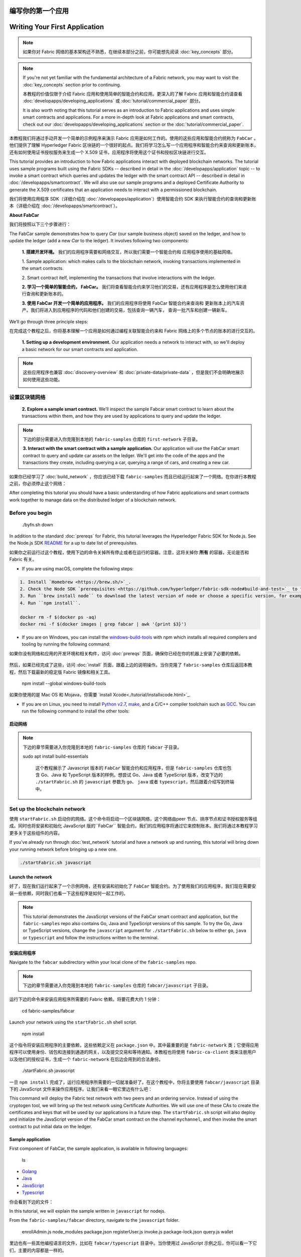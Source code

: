 编写你的第一个应用
==============================
Writing Your First Application
==============================

.. note:: 如果你对 Fabric 网络的基本架构还不熟悉，在继续本部分之前，你可能想先阅读 :doc:`key_concepts` 部分。

.. note:: If you're not yet familiar with the fundamental architecture of a
          Fabric network, you may want to visit the :doc:`key_concepts` section
          prior to continuing.

          本教程的价值仅限于介绍 Fabric 应用和使用简单的智能合约和应用。更深入的了解 Fabric 应用和智能合约请查看 :doc:`developapps/developing_applications` 或 :doc:`tutorial/commercial_paper` 部分。

          It is also worth noting that this tutorial serves as an introduction
          to Fabric applications and uses simple smart contracts and
          applications. For a more in-depth look at Fabric applications and
          smart contracts, check out our
          :doc:`developapps/developing_applications` section or the
          :doc:`tutorial/commercial_paper`.

本教程我们将通过手动开发一个简单的示例程序来演示 Fabric 应用是如何工作的。使用的这些应用和智能合约统称为 ``FabCar`` 。他们提供了理解 Hyperledger Fabric 区块链的一个很好的起点。我们将学习怎么写一个应用程序和智能合约来查询和更新账本，还有如何使用证书授权服务来生成一个 X.509 证书，应用程序将使用这个证书和授权区块链进行交互。

This tutorial provides an introduction to how Fabric applications interact
with deployed blockchain networks. The tutorial uses sample programs built using the
Fabric SDKs -- described in detail in the :doc:`/developapps/application` topic --
to invoke a smart contract which queries and updates the ledger with the smart
contract API -- described in detail in :doc:`/developapps/smartcontract`.
We will also use our sample programs and a deployed Certificate Authority to generate
the X.509 certificates that an application needs to interact with a permissioned
blockchain. 

我们将使用应用程序 SDK（详细介绍在 :doc:`/developapps/application`）使用智能合约 SDK 来执行智能合约的查询和更新账本（详细介绍在 :doc:`/developapps/smartcontract`）。

**About FabCar**

我们将按照以下三个步骤进行：

The FabCar sample demonstrates how to query `Car` (our sample business object) 
saved on the ledger, and how to update the ledger (add a new `Car` to the ledger). 
It involves following two components:

  **1. 搭建开发环境。** 我们的应用程序需要和网络交互，所以我们需要一个智能合约和
  应用程序使用的基础网络。

  1. Sample application: which makes calls to the blockchain network, invoking transactions
  implemented in the smart contracts.

  .. image:: images/AppConceptsOverview.png

  2. Smart contract itelf, implementing the transactions that involve interactions with the
  ledger.

  **2. 学习一个简单的智能合约， FabCar。**
  我们将查看智能合约来学习他们的交易，还有应用程序是怎么使用他们来进行查询和更新账本的。


  **3. 使用 FabCar 开发一个简单的应用程序。** 我们的应用程序将使用 FabCar 智能合约来查询和
  更新账本上的汽车资产。我们将进入到应用程序的代码和他们创建的交易，包括查询一辆汽车，
  查询一批汽车和创建一辆新车。

We’ll go through three principle steps:

在完成这个教程之后，你将基本理解一个应用是如何通过编程关联智能合约来和 Fabric 网络上的多个节点的账本的进行交互的。

  **1. Setting up a development environment.** Our application needs a network
  to interact with, so we'll deploy a basic network for our smart contracts and
  application.

.. note:: 这些应用程序也兼容 :doc:`discovery-overview` 和 :doc:`private-data/private-data` ，但是我们不会明确地展示如何使用这些功能。

  .. image:: images/AppConceptsOverview.png

设置区块链网络
-----------------------------

  **2. Explore a sample smart contract.**
  We’ll inspect the sample Fabcar smart contract to learn about the transactions within them,
  and how they are used by applications to query and update the ledger.

.. note:: 下边的部分需要进入你克隆到本地的 ``fabric-samples`` 仓库的 ``first-network`` 子目录。

  **3. Interact with the smart contract with a sample application.** Our application will
  use the FabCar smart contract to query and update car assets on the ledger.
  We'll get into the code of the apps and the transactions they create,
  including querying a car, querying a range of cars, and creating a new car.

如果你已经学习了 :doc:`build_network` ，你应该已经下载 ``fabric-samples`` 而且已经运行起来了一个网络。在你进行本教程之前，你必须停止这个网络：

After completing this tutorial you should have a basic understanding of how Fabric
applications and smart contracts work together to manage data on the distributed
ledger of a blockchain network.

.. code:: bash

Before you begin
----------------

  ./byfn.sh down

In addition to the standard :doc:`prereqs` for Fabric, this tutorial leverages the Hyperledger Fabric SDK for Node.js. See the Node.js SDK `README <https://github.com/hyperledger/fabric-sdk-node#build-and-test>`__ for a up to date list of prerequisites.

如果你之前运行过这个教程，使用下边的命令关掉所有停止或者在运行的容器。注意，这将关掉你 **所有** 的容器，无论是否和 Fabric 有关。

- If you are using macOS, complete the following steps:

.. code:: bash

  1. Install `Homebrew <https://brew.sh/>`_.
  2. Check the Node SDK `prerequisites <https://github.com/hyperledger/fabric-sdk-node#build-and-test>`_ to find out what level of Node to install.
  3. Run ``brew install node`` to download the latest version of node or choose a specific version, for example: ``brew install node@10`` according to what is supported in the prerequisites.
  4. Run ``npm install``.

  docker rm -f $(docker ps -aq)
  docker rmi -f $(docker images | grep fabcar | awk '{print $3}')

- If you are on Windows,  you can install the `windows-build-tools <https://github.com/felixrieseberg/windows-build-tools#readme>`_ with npm which installs all required compilers and tooling by running the following command:

如果你没有网络和应用的开发环境和相关构件，访问 :doc:`prereqs` 页面，确保你已经在你的机器上安装了必要的依赖。

  .. code:: bash

然后，如果已经完成了这些，访问 :doc:`install` 页面，跟着上边的说明操作。当你克隆了 ``fabric-samples`` 仓库后返回本教程，然后下载最新的稳定版 Fabric 镜像和相关工具。

    npm install --global windows-build-tools

如果你使用的是 Mac OS 和 Mojava，你需要 `install Xcode<./tutorial/installxcode.html>`_.

- If you are on Linux, you need to install `Python v2.7 <https://www.python.org/download/releases/2.7/>`_, `make <https://www.gnu.org/software/make/>`_, and a C/C++ compiler toolchain such as `GCC <https://gcc.gnu.org/>`_. You can run the following command to install the other tools:

启动网络
^^^^^^^^^^^^^^^^^^

  .. code:: bash

.. note:: 下边的章节需要进入你克隆到本地的 ``fabric-samples`` 仓库的 ``fabcar`` 子目录。

    sudo apt install build-essentials

          这个教程展示了 Javascript 版本的 ``FabCar`` 智能合约和应用程序，但是 ``fabric-samples`` 仓库也包含 Go、Java 和 TypeScript 版本的样例。想尝试 Go、Java 或者 TypeScript 版本，改变下边的 ``./startFabric.sh`` 的 ``javascript`` 参数为 ``go``、 ``java`` 或者 ``typescript``，然后跟着介绍写到终端中。

Set up the blockchain network
-----------------------------

使用 ``startFabric.sh`` 启动你的网络。这个命令将启动一个区块链网络，这个网络由peer 节点、排序节点和证书授权服务等组成。同时也将安装和初始化 JavaScript 版的``FabCar`` 智能合约，我们的应用程序将通过它来控制账本。我们将通过本教程学习更多关于这些组件的内容。

If you've already run through :doc:`test_network` tutorial and have a network up
and running, this tutorial will bring down your running network before
bringing up a new one.

.. code:: bash


  ./startFabric.sh javascript

Launch the network
^^^^^^^^^^^^^^^^^^

好了，现在我们运行起来了一个示例网络，还有安装和初始化了 ``FabCar`` 智能合约。为了使用我们的应用程序，我们现在需要安装一些依赖，同时我们也看一下这些程序是如何一起工作的。

.. note:: This tutorial demonstrates the JavaScript versions of the FabCar
          smart contract and application, but the ``fabric-samples`` repo also
          contains Go, Java and TypeScript versions of this sample. To try the
          Go, Java or TypeScript versions, change the ``javascript`` argument
          for ``./startFabric.sh`` below to either ``go``, ``java`` or ``typescript``
          and follow the instructions written to the terminal.

安装应用程序
^^^^^^^^^^^^^^^^^^^^^^^

Navigate to the ``fabcar`` subdirectory within your local clone of the
``fabric-samples`` repo.

.. note:: 下边的章节需要进入你克隆到本地的 ``fabric-samples`` 仓库的 ``fabcar/javascript`` 子目录。

.. code:: bash

运行下边的命令来安装应用程序所需要的 Fabric 依赖。将要花费大约 1 分钟：

  cd fabric-samples/fabcar

.. code:: bash

Launch your network using the ``startFabric.sh`` shell script.

  npm install

.. code:: bash

这个指令将安装应用程序的主要依赖，这些依赖定义在 ``package.json`` 中。其中最重要的是 ``fabric-network`` 类；它使得应用程序可以使用身份、钱包和连接到通道的网关，以及提交交易和等待通知。本教程也将使用 ``fabric-ca-client`` 类来注册用户以及他们的授权证书，生成一个 ``fabric-network`` 在后边会用到的合法身份。

  ./startFabric.sh javascript

一旦 ``npm install`` 完成了，运行应用程序所需要的一切就准备好了。在这个教程中，你将主要使用 ``fabcar/javascript`` 目录下的 JavaScript 文件来操作应用程序。让我们来看一眼它里边有什么吧：

This command will deploy the Fabric test network with two peers and an ordering
service. Instead of using the cryptogen tool, we will bring up the test network
using Certificate Authorities. We will use one of these CAs to create the certificates
and keys that will be used by our applications in a future step. The ``startFabric.sh``
script will also deploy and initialize the JavaScript version of the FabCar smart
contract on the channel ``mychannel``, and then invoke the smart contract to
put initial data on the ledger.

.. code:: bash

Sample application
^^^^^^^^^^^^^^^^^^
First component of FabCar, the sample application, is available in following languages:

  ls

- `Golang <https://github.com/hyperledger/fabric-samples/blob/{BRANCH}/fabcar/go>`__
- `Java <https://github.com/hyperledger/fabric-samples/blob/{BRANCH}/fabcar/java>`__
- `JavaScript <https://github.com/hyperledger/fabric-samples/blob/{BRANCH}/fabcar/javascript>`__
- `Typescript <https://github.com/hyperledger/fabric-samples/blob/{BRANCH}/fabcar/typescript>`__

你会看到下边的文件：

In this tutorial, we will explain the sample written in ``javascript`` for nodejs.

.. code:: bash

From the ``fabric-samples/fabcar`` directory, navigate to the
``javascript`` folder.

  enrollAdmin.js  node_modules       package.json  registerUser.js
  invoke.js       package-lock.json  query.js      wallet

.. code:: bash

里边也有一些其他编程语言的文件，比如在 ``fabcar/typescript`` 目录中。当你使用过 JavaScript 示例之后，你可以看一下它们，主要的内容都是一样的。

  cd javascript

如果你在使用 Mac OS 而且运行的是 Mojava ，你将需要 `install Xcode <./tutorial/installxcode.html>`_.

This directory contains sample programs that were developed using the Fabric
SDK for Node.js. Run the following command to install the application dependencies.
It will take about a minute to complete:

登记管理员用户
------------------------

.. code:: bash

.. note:: 下边的部分执行和证书授权服务器通讯。你在运行下边的程序时，你会发现，打开一个新终端，并运行 ``docker logs -f ca.example.com`` 来查看 CA 的日志流，会很有帮助。

  npm install

当我们创建网络的时候，一个管理员用户 --- 叫 ``admin`` --- 被证书授权服务器（CA）创建成了 **登记员** 。我们第一步要使用 ``enroll.js`` 程序为 ``admin`` 生成私钥、公钥和 x.509 证书。这个程序使用一个 **证书签名请求** (CSR) --- 现在本地生成公钥和私钥，然后把公钥发送到 CA ，CA 会发布会一个让应用程序使用的证书。这三个证书会保存在钱包中，以便于我们以管理员的身份使用 CA 。

This process is installing the key application dependencies defined in
``package.json``. The most important of which is the ``fabric-network`` class;
it enables an application to use identities, wallets, and gateways to connect to
channels, submit transactions, and wait for notifications. This tutorial also
uses the ``fabric-ca-client`` class to enroll users with their respective
certificate authorities, generating a valid identity which is then used by
``fabric-network`` class methods.

我们接下来会注册和登记一个新的应用程序用户，我们将使用这个用户来通过应用程序和区块链交互。

Once ``npm install`` completes, everything is in place to run the application.
Let's take a look at the sample JavaScript application files we will be using
in this tutorial:

我们登记一个 ``admin`` 用户：

.. code:: bash

.. code:: bash

  ls

  node enrollAdmin.js

You should see the following:

这个命令将 CA 管理员的证书保存在 ``wallet`` 目录。

.. code:: bash

注册和登记 ``user1``
-----------------------------

  enrollAdmin.js  node_modules       package.json  registerUser.js
  invoke.js       package-lock.json  query.js      wallet

注意我们在钱包里存放了管理员的证书，我们可以登记一个新用户 --- ``user1`` --- 他将被用来查询和更新账本：

There are files for other program languages, for example in the
``fabcar/java`` directory. You can read these once you've used the
JavaScript example -- the principles are the same.

.. code:: bash

Enrolling the admin user
------------------------

  node registerUser.js

.. note:: The following two sections involve communication with the Certificate
          Authority. You may find it useful to stream the CA logs when running
          the upcoming programs by opening a new terminal shell and running
          ``docker logs -f ca_org1``.

和管理员的登记类似，这个程序使用一个 CSR 来登记 ``user1`` 并把他的证书保存到 ``admin`` 所在的钱包里。我们现在有了两个独立的用户 --- ``admin`` 和 ``user1`` --- 他们将用于我们的应用程序。

When we created the network, an admin user --- literally called ``admin`` ---
was created as the **registrar** for the certificate authority (CA). Our first
step is to generate the private key, public key, and X.509 certificate for
``admin`` using the ``enroll.js`` program. This process uses a **Certificate
Signing Request** (CSR) --- the private and public key are first generated
locally and the public key is then sent to the CA which returns an encoded
certificate for use by the application. These credentials are then stored
in the wallet, allowing us to act as an administrator for the CA.

账本交互时间。。。

Let's enroll user ``admin``:

查询账本
-------------------

.. code:: bash

区块链网络中的每个节点都拥有一个账本的副本，应用程序可以通过执行智能合约查询账本上最新的数据来实现来查询账本，并将查询结果返回给应用程序。

  node enrollAdmin.js

这里是一个查询工作如何进行的简单说明：

This command stores the CA administrator's credentials in the ``wallet`` directory.
You can find administrator's certificate and private key in the ``wallet/admin.id``
file.

.. image:: tutorial/write_first_app.diagram.1.png

Register and enroll an application user
---------------------------------------

应用程序使用查询从 `ledger <./ledger/ledger.html>`_ 读取数据。最常用的查询是查寻账本中询当前的值 -- 也就是 `world state <./ledger/ledger.html#world-state>`_ 。世界状态是一个键值对的集合，应用程序可以根据一个键或者多个键来查询数据。而且，当键值对是以 JSON 值模式组织的时候，世界状态可以通过配置使用数据库（如 CouchDB ）来支持富查询。这对于查询所有资产来匹配特定的键的值是很有用的，比如查询一个人的所有汽车。

Our ``admin`` is used to work with the CA. Now that we have the administrator's
credentials in a wallet, we can create a new application user which will be used
to interact with the blockchain. Run the following command to register and enroll
a new user named ``appUser``:

首先，我们来运行我们的 ``query.js`` 程序来返回账本上所有汽车的侦听。这个程序使用我们的第二个身份 -- ``user1`` -- 来操作账本。

.. code:: bash

.. code:: bash

  node registerUser.js

  node query.js

Similar to the admin enrollment, this program uses a CSR to enroll ``appUser`` and
store its credentials alongside those of ``admin`` in the wallet. We now have
identities for two separate users --- ``admin`` and ``appUser`` --- that can be
used by our application.

输入结果应该类似下边：

Querying the ledger
-------------------

.. code:: json

Each peer in a blockchain network hosts a copy of the `ledger <./ledger/ledger.html>`_. An application
program can view the most recent data from the ledger using read only invocations of
a smart contract running on your peers called a query.

  Wallet path: ...fabric-samples/fabcar/javascript/wallet
  Transaction has been evaluated, result is:
  [{"Key":"CAR0", "Record":{"colour":"blue","make":"Toyota","model":"Prius","owner":"Tomoko"}},
  {"Key":"CAR1", "Record":{"colour":"red","make":"Ford","model":"Mustang","owner":"Brad"}},
  {"Key":"CAR2", "Record":{"colour":"green","make":"Hyundai","model":"Tucson","owner":"Jin Soo"}},
  {"Key":"CAR3", "Record":{"colour":"yellow","make":"Volkswagen","model":"Passat","owner":"Max"}},
  {"Key":"CAR4", "Record":{"colour":"black","make":"Tesla","model":"S","owner":"Adriana"}},
  {"Key":"CAR5", "Record":{"colour":"purple","make":"Peugeot","model":"205","owner":"Michel"}},
  {"Key":"CAR6", "Record":{"colour":"white","make":"Chery","model":"S22L","owner":"Aarav"}},
  {"Key":"CAR7", "Record":{"colour":"violet","make":"Fiat","model":"Punto","owner":"Pari"}},
  {"Key":"CAR8", "Record":{"colour":"indigo","make":"Tata","model":"Nano","owner":"Valeria"}},
  {"Key":"CAR9", "Record":{"colour":"brown","make":"Holden","model":"Barina","owner":"Shotaro"}}]

Here is a simplified representation of how a query works:

让我们更进一步看一下这个程序。使用一个编辑器（比如， atom 或 visual studio）打开 ``query.js`` 。

.. image:: tutorial/write_first_app.diagram.1.png

应用程序开始的时候就从 ``fabric-network`` 模块引入了两个关键的类``FileSystemWallet`` 和 ``Gateway`` 。这两个类将用于定位钱包中 ``user1`` 的身份，这个身份将用于连接网络。

The most common queries involve the current values of data in the ledger -- its
`world state <./ledger/ledger.html#world-state>`_. The world state is
represented as a set of key-value pairs, and applications can query data for a
single key or multiple keys. Moreover, you can use complex queries to read the
data on the ledger when you use CouchDB as your state database and model your data in JSON.
This can be very helpful when looking for all assets that match certain keywords
with particular values; all cars with a particular owner, for example.

.. code:: bash

First, let's run our ``query.js`` program to return a listing of all the cars on
the ledger. This program uses our second identity -- ``appUser`` -- to access the
ledger:

  const { FileSystemWallet, Gateway } = require('fabric-network');

.. code:: bash

应用程序通过网关连接网络：

  node query.js

.. code:: bash

The output should look like this:

  const gateway = new Gateway();
  await gateway.connect(ccp, { wallet, identity: 'user1' });

.. code:: json

这段代码创建了一个新网关，然后通过它让应用程序连接到网络。 ``cpp`` 描述了网关将通过 ``wallet`` 中的 ``user1`` 来使用网络。打开 ``../../first-network/connection.json`` 来查看 ``cpp`` 是如何解析一个 JSON 文件的：

  Wallet path: ...fabric-samples/fabcar/javascript/wallet
  Transaction has been evaluated, result is:
  [{"Key":"CAR0","Record":{"color":"blue","docType":"car","make":"Toyota","model":"Prius","owner":"Tomoko"}},
  {"Key":"CAR1","Record":{"color":"red","docType":"car","make":"Ford","model":"Mustang","owner":"Brad"}},
  {"Key":"CAR2","Record":{"color":"green","docType":"car","make":"Hyundai","model":"Tucson","owner":"Jin Soo"}},
  {"Key":"CAR3","Record":{"color":"yellow","docType":"car","make":"Volkswagen","model":"Passat","owner":"Max"}},
  {"Key":"CAR4","Record":{"color":"black","docType":"car","make":"Tesla","model":"S","owner":"Adriana"}},
  {"Key":"CAR5","Record":{"color":"purple","docType":"car","make":"Peugeot","model":"205","owner":"Michel"}},
  {"Key":"CAR6","Record":{"color":"white","docType":"car","make":"Chery","model":"S22L","owner":"Aarav"}},
  {"Key":"CAR7","Record":{"color":"violet","docType":"car","make":"Fiat","model":"Punto","owner":"Pari"}},
  {"Key":"CAR8","Record":{"color":"indigo","docType":"car","make":"Tata","model":"Nano","owner":"Valeria"}},
  {"Key":"CAR9","Record":{"color":"brown","docType":"car","make":"Holden","model":"Barina","owner":"Shotaro"}}]

.. code:: bash

Let's take a closer look at how `query.js` program uses the APIs provided by the
`Fabric Node SDK <https://hyperledger.github.io/fabric-sdk-node/>`__ to
interact with our Fabric network. Use an editor (e.g. atom or visual studio) to
open ``query.js``.

  const ccpPath = path.resolve(__dirname, '..', '..', 'first-network', 'connection.json');
  const ccpJSON = fs.readFileSync(ccpPath, 'utf8');
  const ccp = JSON.parse(ccpJSON);

The application starts by bringing in scope two key classes from the
``fabric-network`` module; ``Wallets`` and ``Gateway``. These classes
will be used to locate the ``appUser`` identity in the wallet, and use it to
connect to the network:

如果你想了解更多关于连接配置文件的结构，和它是怎么定义网络的，请查阅 `the connection profile topic <./developapps/connectionprofile.html>`_ 。

.. code:: bash

一个网络可以被差分成很多通道，代码中下一个很重的一行是将应用程序连接到网络中特定的通道 ``mychannel`` 上：

  const { Gateway, Wallets } = require('fabric-network');

.. code:: bash

First, the program uses the Wallet class to get our application user from our file system.

  const network = await gateway.getNetwork('mychannel');

.. code:: bash

  const network = await gateway.getNetwork('mychannel');

  const identity = await wallet.get('appUser');

在这个通道中，我们可以通过 ``fabcar`` 智能合约来和账本进行交互：

Once the program has an identity, it uses the Gateway class to connect to our network.

.. code:: bash

  const contract = network.getContract('fabcar');

  const gateway = new Gateway();
  await gateway.connect(ccpPath, { wallet, identity: 'appUser', discovery: { enabled: true, asLocalhost: true } });

在 ``fabcar`` 中有许多不同的 **交易** ，我们的应用程序先使用 ``queryAllCars`` 交易来查询账本世界状态的值：

``ccpPath`` describes the path to the connection profile that our application will use
to connect to our network. The connection profile was loaded from inside the
``fabric-samples/test-network`` directory and parsed as a JSON file:

.. code:: bash

  const result = await contract.evaluateTransaction('queryAllCars');

  const ccpPath = path.resolve(__dirname, '..', '..', 'test-network','organizations','peerOrganizations','org1.example.com', 'connection-org1.json');

``evaluateTransaction`` 方法代表了一种区块链网络中和智能合约最简单的交互。它只是的根据配置文件中的定义连接一个节点，然后向节点发送请求，请求内容将在节点中执行。智能合约查询节点账本上的所有汽车，然后把结果返回给应用程序。这次交互没有导致账本的更新。

If you'd like to understand more about the structure of a connection profile,
and how it defines the network, check out
`the connection profile topic <./developapps/connectionprofile.html>`_.

FabCar 智能合约
-------------------------

A network can be divided into multiple channels, and the next important line of
code connects the application to a particular channel within the network,
``mychannel``, where our smart contract was deployed:

让我们看一看 ``FabCar`` 智能合约里的交易。进入 ``fabric-samples`` 下的子目录 ``chaincode/fabcar/javascript/lib`` ，然后用你的编辑器打开 ``fabcar.js`` 。

.. code:: bash

看一下我们的智能合约是如何通过 ``Contract`` 类来定义的：

  const network = await gateway.getNetwork('mychannel');

.. code:: bash

Within this channel, we can access the FabCar smart contract to interact
with the ledger:

  class FabCar extends Contract {...

.. code:: bash

在这个类结构中，你将看到定义了以下交易： ``initLedger``, ``queryCar``, ``queryAllCars``, ``createCar``, and ``changeCarOwner`` 。例如：

  const contract = network.getContract('fabcar');

.. code:: bash

Within FabCar there are many different **transactions**, and our application
initially uses the ``queryAllCars`` transaction to access the ledger world state
data:

  async queryCar(ctx, carNumber) {...}
  async queryAllCars(ctx) {...}

.. code:: bash

让我们更进一步看一下 ``queryAllCars`` ，看一下它是怎么和账本交互的。

  const result = await contract.evaluateTransaction('queryAllCars');

.. code:: bash

The ``evaluateTransaction`` method represents one of the simplest interactions
with a smart contract in blockchain network. It simply picks a peer defined in
the connection profile and sends the request to it, where it is evaluated. The
smart contract queries all the cars on the peer's copy of the ledger and returns
the result to the application. This interaction does not result in an update the
ledger.

  async queryAllCars(ctx) {

The FabCar smart contract
-------------------------
FabCar smart contract sample is available in following languages:

    const startKey = 'CAR0';
    const endKey = 'CAR999';

- `Golang <https://github.com/hyperledger/fabric-samples/blob/{BRANCH}/chaincode/fabcar/go>`__
- `Java <https://github.com/hyperledger/fabric-samples/blob/{BRANCH}/chaincode/fabcar/java>`__
- `JavaScript <https://github.com/hyperledger/fabric-samples/blob/{BRANCH}/chaincode/fabcar/javascript>`__
- `Typescript <https://github.com/hyperledger/fabric-samples/blob/{BRANCH}/chaincode/fabcar/typescript>`__

    const iterator = await ctx.stub.getStateByRange(startKey, endKey);

Let's take a look at the transactions within the FabCar smart contract written in JavaScript. Open a
new terminal and navigate to the JavaScript version of the FabCar Smart contract
inside the ``fabric-samples`` repository:

这段代码定义了 ``queryAllCars`` 将要从账本获取的汽车的范围。从 ``CAR0`` 到 ``CAR999`` 的每一辆车——一共 1000 辆车，假定每个键都被合适地锚定了——将会作为查询结果被返回。代码中剩下的部分，通过迭代将查询结果打包成 JSON 并返回给应用。

.. code:: bash

下边将展示应用程序如何调用智能合约中的不同交易。每一个交易都使用一组 API 比如 ``getStateByRange`` 来和账本进行交互。了解更多 API 请阅读 `detail <https://fabric-shim.github.io/master/index.html?redirect=true>`_.

  cd fabric-samples/chaincode/fabcar/javascript/lib

.. image:: images/RunningtheSample.png

Open the ``fabcar.js`` file in a text editor editor.

你可以看到我们的 ``queryAllCars`` 交易，还有另一个叫做 ``createCar`` 。我们稍后将在教程中使用他们来更细账本，和添加新的区块。

See how our smart contract is defined using the ``Contract`` class:

但是在那之前，返回到 ``query`` 程序，更改 ``evaluateTransaction`` 的请求来查询 ``CAR4`` 。 ``query`` 程序现在看起来应该是这个样子：

.. code:: bash

.. code:: bash

  class FabCar extends Contract {...

  const result = await contract.evaluateTransaction('queryCar', 'CAR4');

Within this class structure, you'll see that we have the following
transactions defined: ``initLedger``, ``queryCar``, ``queryAllCars``,
``createCar``, and ``changeCarOwner``. For example:

保存程序，然后返回到 ``fabcar/javascript`` 目录。现在，再次运行 ``query`` 程序：


.. code:: bash

  node query.js

  async queryCar(ctx, carNumber) {...}
  async queryAllCars(ctx) {...}

你应该会看到如下：

Let's take a closer look at the ``queryAllCars`` transaction to see how it
interacts with the ledger.

.. code:: json

.. code:: bash

  Wallet path: ...fabric-samples/fabcar/javascript/wallet
  Transaction has been evaluated, result is:
  {"colour":"black","make":"Tesla","model":"S","owner":"Adriana"}

  async queryAllCars(ctx) {

如果你回头去看一下 ``queryAllCars`` 的交易结果，你会看到 ``CAR4`` 是 Adriana 的黑色 Tesla model S，也就是这里返回的结果。

    const startKey = '';
    const endKey = '';

我们可以使用 ``queryCar`` 交易来查询任意汽车，使用它的键 （比如 ``CAR0`` ）得到车辆的制造商、型号、颜色和车主等相关信息。

    const iterator = await ctx.stub.getStateByRange(startKey, endKey);

很棒。现在你应该已经了解了智能合约中基础的查询交易，也手动修改了查询程序中的参数。


账本更新时间。。。

This code shows how to retrieve all cars from the ledger within a key range using
``getStateByRange``. Giving empty startKey & endKey is interpreted as all the keys from beginning to end.
As another example, if you use ``startKey = 'CAR0', endKey = 'CAR999'`` , then ``getStateByRange``
will retrieve cars with keys between ``CAR0`` (inclusive) and ``CAR999`` (exclusive) in lexical order. 
The remainder of the code iterates through the query results and packages them into
JSON for the sample application to use.

更新账本
-------------------

Below is a representation of how an application would call different
transactions in a smart contract. Each transaction uses a broad set of APIs such
as ``getStateByRange`` to interact with the ledger. You can read more about
these APIs in `detail
<https://hyperledger.github.io/fabric-chaincode-node/>`_.

现在我们已经完成一些账本的查询和添加了一些代码，我们已经准备好更新账本了。有很多的更新操作我们可以做，但是我们从创建一个 **新** 车开始。

.. image:: images/RunningtheSample.png

从一个应用程序的角度来说，更新一个账本很简单。应用程序向区块链网络提交一个交易，当交易被验证和提交后，应用程序会收到一个交易成功的提醒。但是在底层，区块链网络中各组件中不同的 **共识** 程序协同工作，来保证账本的每一个更新提案都是合法的，而且有一个大家一致认可的顺序。

We can see our ``queryAllCars`` transaction, and another called ``createCar``.
We will use this later in the tutorial to update the ledger, and add a new block
to the blockchain.

.. image:: tutorial/write_first_app.diagram.2.png

But first, go back to the ``query`` program and change the
``evaluateTransaction`` request to query ``CAR4``. The ``query`` program should
now look like this:

上图中，我们可以看到完成这项工作的主要组件。同时，多个节点中每一个节点都拥有一份账本的副本，并可选的拥有一份智能合约的副本，网络中也有一个排序服务。排序服务保证网络中交易的一致性；它也将连接到网络中不同的应用程序的交易以定义好的顺序生成区块。

.. code:: bash

我们对账本的的第一个更新是创建一辆新车。我们有一个单独的程序叫做 ``invoke.js`` ，用来更新账本。和查询一样，使用一个编辑器打开程序定位到我们构建和提交交易到网络的代码段：

  const result = await contract.evaluateTransaction('queryCar', 'CAR4');

.. code:: bash

Save the program and navigate back to your ``fabcar/javascript`` directory.
Now run the ``query`` program again:

  await contract.submitTransaction('createCar', 'CAR12', 'Honda', 'Accord', 'Black', 'Tom');

.. code:: bash

看一下应用程序如何调用智能合约的交易 ``createCar`` 来创建一量车主为 Tom 的黑色 Honda Accord 汽车。我们使用 ``CAR12`` 作为这里的键，这也说明了我们不必使用连续的键。

  node query.js

保存并运行程序：

You should see the following:

.. code:: bash

.. code:: json

  node invoke.js

  Wallet path: ...fabric-samples/fabcar/javascript/wallet
  Transaction has been evaluated, result is:
  {"color":"black","docType":"car","make":"Tesla","model":"S","owner":"Adriana"}

如果执行成功，你将看到类似输出：

If you go back and look at the result from when the transaction was
``queryAllCars``, you can see that ``CAR4`` was Adriana’s black Tesla model S,
which is the result that was returned here.

.. code:: bash

We can use the ``queryCar`` transaction to query against any car, using its
key (e.g. ``CAR0``) and get whatever make, model, color, and owner correspond to
that car.

  Wallet path: ...fabric-samples/fabcar/javascript/wallet
  2018-12-11T14:11:40.935Z - info: [TransactionEventHandler]: _strategySuccess: strategy success for transaction "9076cd4279a71ecf99665aed0ed3590a25bba040fa6b4dd6d010f42bb26ff5d1"
  Transaction has been submitted

Great. At this point you should be comfortable with the basic query transactions
in the smart contract and the handful of parameters in the query program.

注意 ``inovke`` 程序是怎样使用 ``submitTransaction`` API 和区块链网络交互的，而不是 ``evaluateTransaction`` 。

Time to update the ledger...

.. code:: bash

Updating the ledger
-------------------

  await contract.submitTransaction('createCar', 'CAR12', 'Honda', 'Accord', 'Black', 'Tom');

Now that we’ve done a few ledger queries and added a bit of code, we’re ready to
update the ledger. There are a lot of potential updates we could make, but
let's start by creating a **new** car.

``submitTransaction`` 比 ``evaluateTransaction`` 更加复杂。除了跟一个单独的 peer 进行互动外，SDK 会将 ``submitTransaction`` 提案发送给在区块链网络中的每个需要的组织的 peer。其中的每个 peer 将会使用这个提案来执行被请求的智能合约，以此来产生一个建议的回复，它会为这个回复签名并将其返回给 SDK。SDK 搜集所有签过名的交易反馈到一个单独的交易中，这个交易会被发送给排序节点。排序节点从每个应用程序那里搜集并将交易排序，然后打包进一个交易的区块中。接下来它会将这些区块分发给网络中的每个 peer，在那里每笔交易会被验证并提交。最后，SDK 会被通知，这允许它能够将控制返回给应用程序。

From an application perspective, updating the ledger is simple. An application
submits a transaction to the blockchain network, and when it has been
validated and committed, the application receives a notification that
the transaction has been successful. Under the covers this involves the process
of **consensus** whereby the different components of the blockchain network work
together to ensure that every proposed update to the ledger is valid and
performed in an agreed and consistent order.

.. note:: ``submitTransaction`` 也包含一个监听者，它会检查来确保交易被验证并提交到账本中。应用程序应该使用一个提交监听者，或者使用像 ``submitTransaction`` 这样的 API 来给你做这件事情。如果不做这个，你的交易就可能没有被成功地排序、验证以及提交到账本。

.. image:: tutorial/write_first_app.diagram.2.png

应用程序中的这些工作由 ``submitTransaction`` 完成！应用程序、智能合约、节点和排序服务一起工作来保证网络中账本一致性的程序被称为共识，它的详细解释在这里 `section <./peers/peers.html>`_ 。

Above, you can see the major components that make this process work. As well as
the multiple peers which each host a copy of the ledger, and optionally a copy
of the smart contract, the network also contains an ordering service. The
ordering service coordinates transactions for a network; it creates blocks
containing transactions in a well-defined sequence originating from all the
different applications connected to the network.

为了查看这个被写入账本的交易，返回到 ``query.js`` 并将参数 ``CAR4`` 更改为 ``CAR12`` 。

Our first update to the ledger will create a new car. We have a separate program
called ``invoke.js`` that we will use to make updates to the ledger. Just as with
queries, use an editor to open the program and navigate to the code block where
we construct our transaction and submit it to the network:

就是说，将：

.. code:: bash

.. code:: bash

  await contract.submitTransaction('createCar', 'CAR12', 'Honda', 'Accord', 'Black', 'Tom');

  const result = await contract.evaluateTransaction('queryCar', 'CAR4');

See how the applications calls the smart contract transaction ``createCar`` to
create a black Honda Accord with an owner named Tom. We use ``CAR12`` as the
identifying key here, just to show that we don't need to use sequential keys.

改为：

Save it and run the program:

.. code:: bash

  const result = await contract.evaluateTransaction('queryCar', 'CAR12');

  node invoke.js

再次保存，然后查询：

If the invoke is successful, you will see output like this:

.. code:: bash

  node query.js

  Wallet path: ...fabric-samples/fabcar/javascript/wallet
  Transaction has been submitted

应该返回这些：

Notice how the ``invoke`` application interacted with the blockchain network
using the ``submitTransaction`` API, rather than ``evaluateTransaction``.

.. code:: bash

  Wallet path: ...fabric-samples/fabcar/javascript/wallet
  Transaction has been evaluated, result is:
  {"colour":"Black","make":"Honda","model":"Accord","owner":"Tom"}

  await contract.submitTransaction('createCar', 'CAR12', 'Honda', 'Accord', 'Black', 'Tom');

恭喜。你创建了一辆汽车并验证了它记录在账本上！

``submitTransaction`` is much more sophisticated than ``evaluateTransaction``.
Rather than interacting with a single peer, the SDK will send the
``submitTransaction`` proposal to every required organization's peer in the
blockchain network. Each of these peers will execute the requested smart
contract using this proposal, to generate a transaction response which it signs
and returns to the SDK. The SDK collects all the signed transaction responses
into a single transaction, which it then sends to the orderer. The orderer
collects and sequences transactions from every application into a block of
transactions. It then distributes these blocks to every peer in the network,
where every transaction is validated and committed. Finally, the SDK is
notified, allowing it to return control to the application.

现在我们已经完成了，我们假设 Tom 很大方，想把他的 Honda Accord 送给一个叫 Dave 的人。

.. note:: ``submitTransaction`` also includes a listener that checks to make
          sure the transaction has been validated and committed to the ledger.
          Applications should either utilize a commit listener, or
          leverage an API like ``submitTransaction`` that does this for you.
          Without doing this, your transaction may not have been successfully
          ordered, validated, and committed to the ledger.

为了完成这个，返回到 ``invoke.js`` 然后利用输入的参数，将智能合约的交易从 ``createCar`` 改为 ``changeCarOwner`` ：

``submitTransaction`` does all this for the application! The process by which
the application, smart contract, peers and ordering service work together to
keep the ledger consistent across the network is called consensus, and it is
explained in detail in this `section <./peers/peers.html>`_.

.. code:: bash

To see that this transaction has been written to the ledger, go back to
``query.js`` and change the argument from ``CAR4`` to ``CAR12``.

  await contract.submitTransaction('changeCarOwner', 'CAR12', 'Dave');

In other words, change this:

第一个参数 --- ``CAR12`` --- 表示将要易主的车。第二个参数 --- ``Dave`` --- 表示车的新主人。

.. code:: bash

再次保存并执行程序：

  const result = await contract.evaluateTransaction('queryCar', 'CAR4');

.. code:: bash

To this:

  node invoke.js

.. code:: bash

现在我们来再次查询账本，以确定 Dave 和 ``CAR12`` 键已经关联起来了：

  const result = await contract.evaluateTransaction('queryCar', 'CAR12');

.. code:: bash

Save once again, then query:

  node query.js

.. code:: bash

将返回如下结果：

  node query.js

.. code:: bash

Which should return this:

   Wallet path: ...fabric-samples/fabcar/javascript/wallet
   Transaction has been evaluated, result is:
   {"colour":"Black","make":"Honda","model":"Accord","owner":"Dave"}

.. code:: bash

``CAR12`` 的主人已经从 Tom 变成了 Dave。

  Wallet path: ...fabric-samples/fabcar/javascript/wallet
  Transaction has been evaluated, result is:
  {"color":"Black","docType":"car","make":"Honda","model":"Accord","owner":"Tom"}

.. note:: In a real world application the smart contract would likely have some
          access control logic. For example, only certain authorized users may
          create new cars, and only the car owner may transfer the car to
          somebody else.

Congratulations. You’ve created a car and verified that its recorded on the
ledger!

.. note:: 在真实世界中的一个应用程序里，智能合约应该有一些访问控制逻辑。比如，只有某些有权限的用户能够创建新的 car，并且只有 car 的拥有者才能够将 car 交换给其他人。

So now that we’ve done that, let’s say that Tom is feeling generous and he
wants to give his Honda Accord to someone named Dave.

总结
-------

To do this, go back to ``invoke.js`` and change the smart contract transaction
from ``createCar`` to ``changeCarOwner`` with a corresponding change in input
arguments:

现在我们完成了一些查询和跟新，你应该已经比较了解如何通过智能合约和区块链网络进行交互来查询和更新账本。我们已经看过了查询和更新的基本角智能合约、API 和 SDK ，你也应该对如何在其他的商业场景和操作中使用不同应用有了一些认识。

.. code:: bash

其他资源
--------------------

  await contract.submitTransaction('changeCarOwner', 'CAR12', 'Dave');

就像我们在介绍中说的，我们有一整套文章在 :doc:`developapps/developing_applications` 包含了关于智能合约、程序和数据设计的更多信息，一个更深入的使用商业票据的教程`tutorial <./tutorial/commercial_paper.html>`_ 和大量应用开发的相关资料。

The first argument --- ``CAR12`` --- identifies the car that will be changing
owners. The second argument --- ``Dave`` --- defines the new owner of the car.

Save and execute the program again:

.. code:: bash

  node invoke.js

Now let’s query the ledger again and ensure that Dave is now associated with the
``CAR12`` key:

.. code:: bash

  node query.js

It should return this result:

.. code:: bash

   Wallet path: ...fabric-samples/fabcar/javascript/wallet
   Transaction has been evaluated, result is:
   {"color":"Black","docType":"car","make":"Honda","model":"Accord","owner":"Dave"}

The ownership of ``CAR12`` has been changed from Tom to Dave.

.. note:: In a real world application the smart contract would likely have some
          access control logic. For example, only certain authorized users may
          create new cars, and only the car owner may transfer the car to
          somebody else.

Clean up
--------

When you are finished using the FabCar sample, you can bring down the test
network using ``networkDown.sh`` script.


.. code:: bash

  ./networkDown.sh

This command will bring down the CAs, peers, and ordering node of the network
that we created. It will also remove the ``admin`` and ``appUser`` crypto material stored
in the ``wallet`` directory. Note that all of the data on the ledger will be lost.
If you want to go through the tutorial again, you will start from a clean initial state.

Summary
-------

Now that we’ve done a few queries and a few updates, you should have a pretty
good sense of how applications interact with a blockchain network using a smart
contract to query or update the ledger. You’ve seen the basics of the roles
smart contracts, APIs, and the SDK play in queries and updates and you should
have a feel for how different kinds of applications could be used to perform
other business tasks and operations.

Additional resources
--------------------

As we said in the introduction, we have a whole section on
:doc:`developapps/developing_applications` that includes in-depth information on
smart contracts, process and data design, a tutorial using a more in-depth
Commercial Paper `tutorial <./tutorial/commercial_paper.html>`_ and a large
amount of other material relating to the development of applications.
